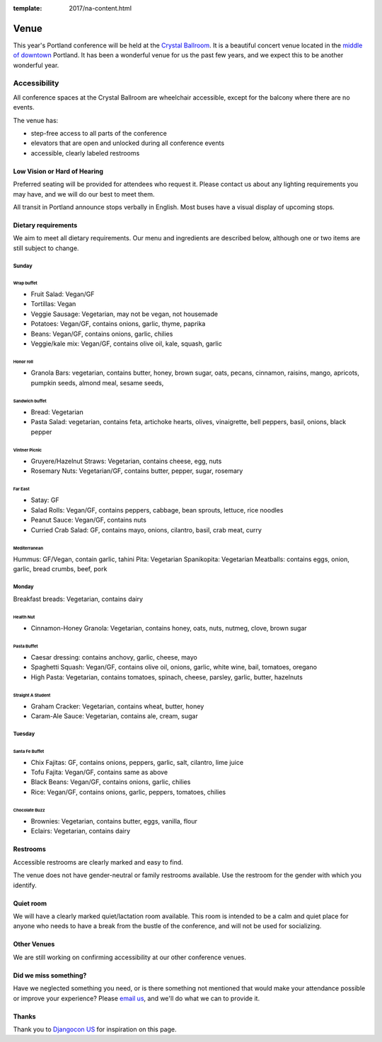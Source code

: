 :template: 2017/na-content.html

Venue
-----

This year's Portland conference will be held at the `Crystal Ballroom`_.
It is a beautiful concert venue located in the `middle of downtown`_ Portland.
It has been a wonderful venue for us the past few years,
and we expect this to be another wonderful year.

.. image:: http://c308991.r91.cf1.rackcdn.com/SiteFiles/Venues/4784/048MG0488978.jpg


Accessibility
~~~~~~~~~~~~~

All conference spaces at the Crystal Ballroom are wheelchair accessible,
except for the balcony where there are no events.

The venue has:

* step-free access to all parts of the conference
* elevators that are open and unlocked during all conference events
* accessible, clearly labeled restrooms

Low Vision or Hard of Hearing
*****************************

Preferred seating will be provided for attendees who request it. Please contact us about any lighting requirements you may have, and we will do our best to meet them.

All transit in Portland announce stops verbally in English. Most buses have a visual display of upcoming stops.

Dietary requirements
********************

We aim to meet all dietary requirements. Our menu and ingredients are described
below, although one or two items are still subject to change.

Sunday
===========

Wrap buffet
++++++++++++++

- Fruit Salad:  Vegan/GF
- Tortillas:  Vegan
- Veggie Sausage: Vegetarian, may not be vegan, not housemade
- Potatoes:  Vegan/GF, contains onions, garlic, thyme, paprika
- Beans:  Vegan/GF, contains onions, garlic, chilies
- Veggie/kale mix:  Vegan/GF, contains olive oil, kale, squash, garlic

Honor roll
+++++++++++

- Granola Bars:  vegetarian, contains butter, honey, brown sugar, oats, pecans, cinnamon, raisins, mango, apricots, pumpkin seeds, almond meal, sesame seeds,

Sandwich buffet
++++++++++++++++++

- Bread:  Vegetarian
- Pasta Salad:  vegetarian, contains feta, artichoke hearts, olives, vinaigrette, bell peppers, basil, onions, black pepper

Vintner Picnic
+++++++++++++++

- Gruyere/Hazelnut Straws:  Vegetarian, contains cheese, egg, nuts
- Rosemary Nuts:  Vegetarian/GF, contains butter, pepper, sugar, rosemary

Far East
++++++++++

- Satay:  GF
- Salad Rolls:  Vegan/GF, contains peppers, cabbage, bean sprouts, lettuce, rice noodles
- Peanut Sauce:  Vegan/GF, contains nuts
- Curried Crab Salad:  GF, contains mayo, onions, cilantro, basil, crab meat, curry

Mediterranean
++++++++++++++++

Hummus:  GF/Vegan, contain garlic, tahini
Pita:  Vegetarian
Spanikopita:  Vegetarian
Meatballs:  contains eggs, onion, garlic, bread crumbs, beef, pork


Monday
===========

Breakfast breads:  Vegetarian, contains dairy

Health Nut
+++++++++++++

- Cinnamon-Honey Granola:  Vegetarian, contains honey, oats, nuts, nutmeg, clove, brown sugar

Pasta Buffet
+++++++++++++++

- Caesar dressing:  contains anchovy, garlic, cheese, mayo
- Spaghetti Squash:  Vegan/GF, contains olive oil, onions, garlic, white wine, bail, tomatoes, oregano
- High Pasta:  Vegetarian, contains tomatoes, spinach, cheese, parsley, garlic, butter, hazelnuts

Straight A Student
+++++++++++++++++++++

- Graham Cracker:  Vegetarian, contains wheat, butter, honey
- Caram-Ale Sauce:  Vegetarian, contains ale, cream, sugar


Tuesday
=============

Santa Fe Buffet
++++++++++++++++++

- Chix Fajitas:  GF, contains onions, peppers, garlic, salt, cilantro, lime juice
- Tofu Fajita: Vegan/GF, contains same as above
- Black Beans:  Vegan/GF, contains onions, garlic, chilies
- Rice:  Vegan/GF, contains onions, garlic, peppers, tomatoes, chilies

Chocolate Buzz
+++++++++++++++++

- Brownies:  Vegetarian, contains butter, eggs, vanilla, flour
- Eclairs:  Vegetarian, contains dairy






Restrooms
*********

Accessible restrooms are clearly marked and easy to find.

The venue does not have gender-neutral or family restrooms available. Use the restroom for the gender with which you identify.

Quiet room
**********

We will have a clearly marked quiet/lactation room available. This room is intended to be a calm and quiet place for anyone who needs to have a break from the bustle of the conference, and will not be used for socializing.

Other Venues
************

We are still working on confirming accessibility at our other conference venues.

Did we miss something?
**********************

Have we neglected something you need, or is there something not mentioned that would make your attendance possible or improve your experience? Please `email us`_, and we'll do what we can to provide it.

Thanks
******

Thank you to `Djangocon US`_ for inspiration on this page.

.. _Crystal Ballroom: http://www.mcmenamins.com/CrystalBallroom
.. _middle of downtown: http://goo.gl/maps/D2WrJ
.. _email us: conf@writethedocs.org
.. _Djangocon US: https://2015.djangocon.us/
